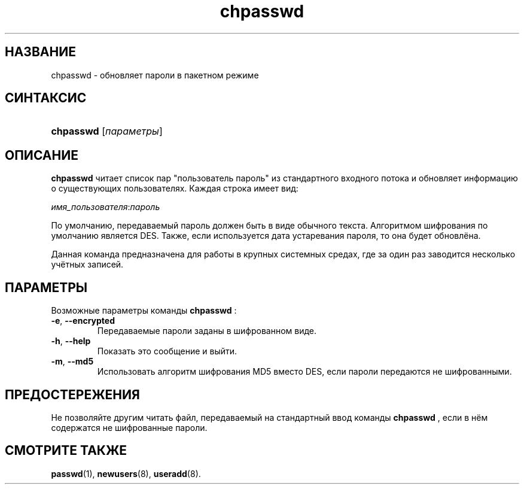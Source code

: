 .\" ** You probably do not want to edit this file directly **
.\" It was generated using the DocBook XSL Stylesheets (version 1.69.1).
.\" Instead of manually editing it, you probably should edit the DocBook XML
.\" source for it and then use the DocBook XSL Stylesheets to regenerate it.
.TH "chpasswd" "8" "11/10/2005" "Команды управления системой" "Команды управления системой"
.\" disable hyphenation
.nh
.\" disable justification (adjust text to left margin only)
.ad l
.SH "НАЗВАНИЕ"
chpasswd \- обновляет пароли в пакетном режиме
.SH "СИНТАКСИС"
.HP 9
\fBchpasswd\fR [\fIпараметры\fR]
.SH "ОПИСАНИЕ"
.PP
\fBchpasswd\fR
читает список пар "пользователь пароль" из стандартного входного потока и обновляет информацию о существующих пользователях. Каждая строка имеет вид:
.PP
\fIимя_пользователя\fR:\fIпароль\fR
.PP
По умолчанию, передаваемый пароль должен быть в виде обычного текста. Алгоритмом шифрования по умолчанию является DES. Также, если используется дата устаревания пароля, то она будет обновлёна.
.PP
Данная команда предназначена для работы в крупных системных средах, где за один раз заводится несколько учётных записей.
.SH "ПАРАМЕТРЫ"
.PP
Возможные параметры команды
\fBchpasswd\fR
:
.TP
\fB\-e\fR, \fB\-\-encrypted\fR
Передаваемые пароли заданы в шифрованном виде.
.TP
\fB\-h\fR, \fB\-\-help\fR
Показать это сообщение и выйти.
.TP
\fB\-m\fR, \fB\-\-md5\fR
Использовать алгоритм шифрования MD5 вместо DES, если пароли передаются не шифрованными.
.SH "ПРЕДОСТЕРЕЖЕНИЯ"
.PP
Не позволяйте другим читать файл, передаваемый на стандартный ввод команды
\fBchpasswd\fR
, если в нём содержатся не шифрованные пароли.
.SH "СМОТРИТЕ ТАКЖЕ"
.PP
\fBpasswd\fR(1),
\fBnewusers\fR(8),
\fBuseradd\fR(8).
